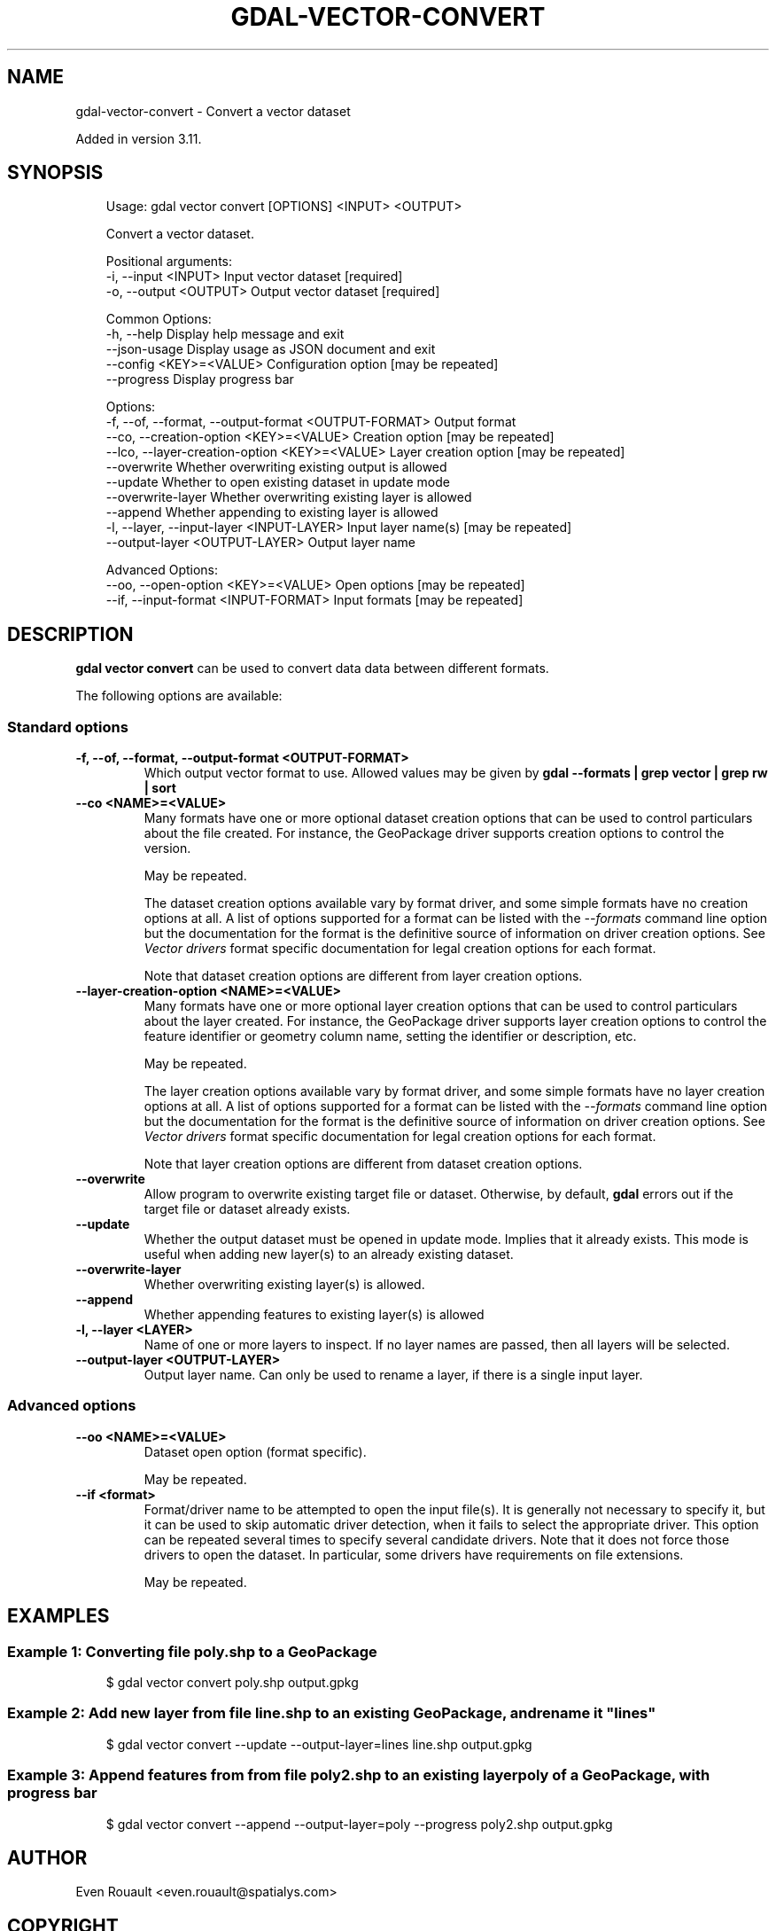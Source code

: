 .\" Man page generated from reStructuredText.
.
.
.nr rst2man-indent-level 0
.
.de1 rstReportMargin
\\$1 \\n[an-margin]
level \\n[rst2man-indent-level]
level margin: \\n[rst2man-indent\\n[rst2man-indent-level]]
-
\\n[rst2man-indent0]
\\n[rst2man-indent1]
\\n[rst2man-indent2]
..
.de1 INDENT
.\" .rstReportMargin pre:
. RS \\$1
. nr rst2man-indent\\n[rst2man-indent-level] \\n[an-margin]
. nr rst2man-indent-level +1
.\" .rstReportMargin post:
..
.de UNINDENT
. RE
.\" indent \\n[an-margin]
.\" old: \\n[rst2man-indent\\n[rst2man-indent-level]]
.nr rst2man-indent-level -1
.\" new: \\n[rst2man-indent\\n[rst2man-indent-level]]
.in \\n[rst2man-indent\\n[rst2man-indent-level]]u
..
.TH "GDAL-VECTOR-CONVERT" "1" "Jul 12, 2025" "" "GDAL"
.SH NAME
gdal-vector-convert \- Convert a vector dataset
.sp
Added in version 3.11.

.SH SYNOPSIS
.INDENT 0.0
.INDENT 3.5
.sp
.EX
Usage: gdal vector convert [OPTIONS] <INPUT> <OUTPUT>

Convert a vector dataset.

Positional arguments:
  \-i, \-\-input <INPUT>                                  Input vector dataset [required]
  \-o, \-\-output <OUTPUT>                                Output vector dataset [required]

Common Options:
  \-h, \-\-help                                           Display help message and exit
  \-\-json\-usage                                         Display usage as JSON document and exit
  \-\-config <KEY>=<VALUE>                               Configuration option [may be repeated]
  \-\-progress                                           Display progress bar

Options:
  \-f, \-\-of, \-\-format, \-\-output\-format <OUTPUT\-FORMAT>  Output format
  \-\-co, \-\-creation\-option <KEY>=<VALUE>                Creation option [may be repeated]
  \-\-lco, \-\-layer\-creation\-option <KEY>=<VALUE>         Layer creation option [may be repeated]
  \-\-overwrite                                          Whether overwriting existing output is allowed
  \-\-update                                             Whether to open existing dataset in update mode
  \-\-overwrite\-layer                                    Whether overwriting existing layer is allowed
  \-\-append                                             Whether appending to existing layer is allowed
  \-l, \-\-layer, \-\-input\-layer <INPUT\-LAYER>             Input layer name(s) [may be repeated]
  \-\-output\-layer <OUTPUT\-LAYER>                        Output layer name

Advanced Options:
  \-\-oo, \-\-open\-option <KEY>=<VALUE>                    Open options [may be repeated]
  \-\-if, \-\-input\-format <INPUT\-FORMAT>                  Input formats [may be repeated]
.EE
.UNINDENT
.UNINDENT
.SH DESCRIPTION
.sp
\fBgdal vector convert\fP can be used to convert data data between
different formats.
.sp
The following options are available:
.SS Standard options
.INDENT 0.0
.TP
.B \-f, \-\-of, \-\-format, \-\-output\-format <OUTPUT\-FORMAT>
Which output vector format to use. Allowed values may be given by
\fBgdal \-\-formats | grep vector | grep rw | sort\fP
.UNINDENT
.INDENT 0.0
.TP
.B \-\-co <NAME>=<VALUE>
Many formats have one or more optional dataset creation options that can be
used to control particulars about the file created. For instance,
the GeoPackage driver supports creation options to control the version.
.sp
May be repeated.
.sp
The dataset creation options available vary by format driver, and some
simple formats have no creation options at all. A list of options
supported for a format can be listed with the
\fI\%\-\-formats\fP
command line option but the documentation for the format is the
definitive source of information on driver creation options.
See \fI\%Vector drivers\fP format
specific documentation for legal creation options for each format.
.sp
Note that dataset creation options are different from layer creation options.
.UNINDENT
.INDENT 0.0
.TP
.B \-\-layer\-creation\-option <NAME>=<VALUE>
Many formats have one or more optional layer creation options that can be
used to control particulars about the layer created. For instance,
the GeoPackage driver supports layer creation options to control the
feature identifier or geometry column name, setting the identifier or
description, etc.
.sp
May be repeated.
.sp
The layer creation options available vary by format driver, and some
simple formats have no layer creation options at all. A list of options
supported for a format can be listed with the
\fI\%\-\-formats\fP
command line option but the documentation for the format is the
definitive source of information on driver creation options.
See \fI\%Vector drivers\fP format
specific documentation for legal creation options for each format.
.sp
Note that layer creation options are different from dataset creation options.
.UNINDENT
.INDENT 0.0
.TP
.B \-\-overwrite
Allow program to overwrite existing target file or dataset.
Otherwise, by default, \fBgdal\fP errors out if the target file or
dataset already exists.
.UNINDENT
.INDENT 0.0
.TP
.B \-\-update
Whether the output dataset must be opened in update mode. Implies that
it already exists. This mode is useful when adding new layer(s) to an
already existing dataset.
.UNINDENT
.INDENT 0.0
.TP
.B \-\-overwrite\-layer
Whether overwriting existing layer(s) is allowed.
.UNINDENT
.INDENT 0.0
.TP
.B \-\-append
Whether appending features to existing layer(s) is allowed
.UNINDENT
.INDENT 0.0
.TP
.B \-l, \-\-layer <LAYER>
Name of one or more layers to inspect.  If no layer names are passed, then
all layers will be selected.
.UNINDENT
.INDENT 0.0
.TP
.B \-\-output\-layer <OUTPUT\-LAYER>
Output layer name. Can only be used to rename a layer, if there is a single
input layer.
.UNINDENT
.SS Advanced options
.INDENT 0.0
.TP
.B \-\-oo <NAME>=<VALUE>
Dataset open option (format specific).
.sp
May be repeated.
.UNINDENT
.INDENT 0.0
.TP
.B \-\-if <format>
Format/driver name to be attempted to open the input file(s). It is generally
not necessary to specify it, but it can be used to skip automatic driver
detection, when it fails to select the appropriate driver.
This option can be repeated several times to specify several candidate drivers.
Note that it does not force those drivers to open the dataset. In particular,
some drivers have requirements on file extensions.
.sp
May be repeated.
.UNINDENT
.SH EXAMPLES
.SS Example 1: Converting file \fBpoly.shp\fP to a GeoPackage
.INDENT 0.0
.INDENT 3.5
.sp
.EX
$ gdal vector convert poly.shp output.gpkg
.EE
.UNINDENT
.UNINDENT
.SS Example 2: Add new layer from file \fBline.shp\fP to an existing GeoPackage, and rename it \(dqlines\(dq
.INDENT 0.0
.INDENT 3.5
.sp
.EX
$ gdal vector convert \-\-update \-\-output\-layer=lines line.shp output.gpkg
.EE
.UNINDENT
.UNINDENT
.SS Example 3: Append features from from file \fBpoly2.shp\fP to an existing layer \fBpoly\fP of a GeoPackage, with progress bar
.INDENT 0.0
.INDENT 3.5
.sp
.EX
$ gdal vector convert \-\-append \-\-output\-layer=poly \-\-progress poly2.shp output.gpkg
.EE
.UNINDENT
.UNINDENT
.SH AUTHOR
Even Rouault <even.rouault@spatialys.com>
.SH COPYRIGHT
1998-2025
.\" Generated by docutils manpage writer.
.
